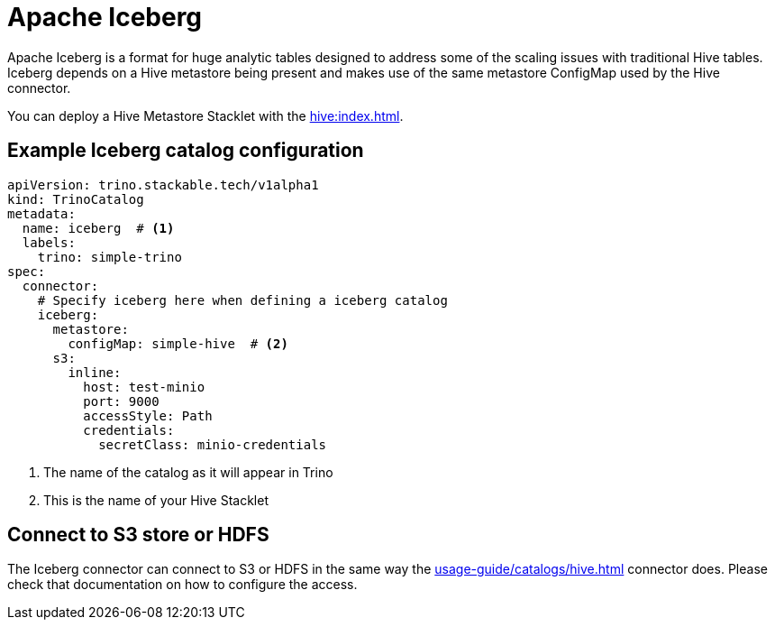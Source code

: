 = Apache Iceberg

Apache Iceberg is a format for huge analytic tables designed to address some of the scaling issues with traditional Hive tables.
Iceberg depends on a Hive metastore being present and makes use of the same metastore ConfigMap used by the Hive connector.

You can deploy a Hive Metastore Stacklet with the xref:hive:index.adoc[].

== Example Iceberg catalog configuration

[source,yaml]
----
apiVersion: trino.stackable.tech/v1alpha1
kind: TrinoCatalog
metadata:
  name: iceberg  # <1>
  labels:
    trino: simple-trino
spec:
  connector:
    # Specify iceberg here when defining a iceberg catalog
    iceberg:
      metastore:
        configMap: simple-hive  # <2>
      s3:
        inline:
          host: test-minio
          port: 9000
          accessStyle: Path
          credentials:
            secretClass: minio-credentials
----
<1> The name of the catalog as it will appear in Trino
<2> This is the name of your Hive Stacklet

== Connect to S3 store or HDFS
The Iceberg connector can connect to S3 or HDFS in the same way the xref:usage-guide/catalogs/hive.adoc[] connector does.
Please check that documentation on how to configure the access.
